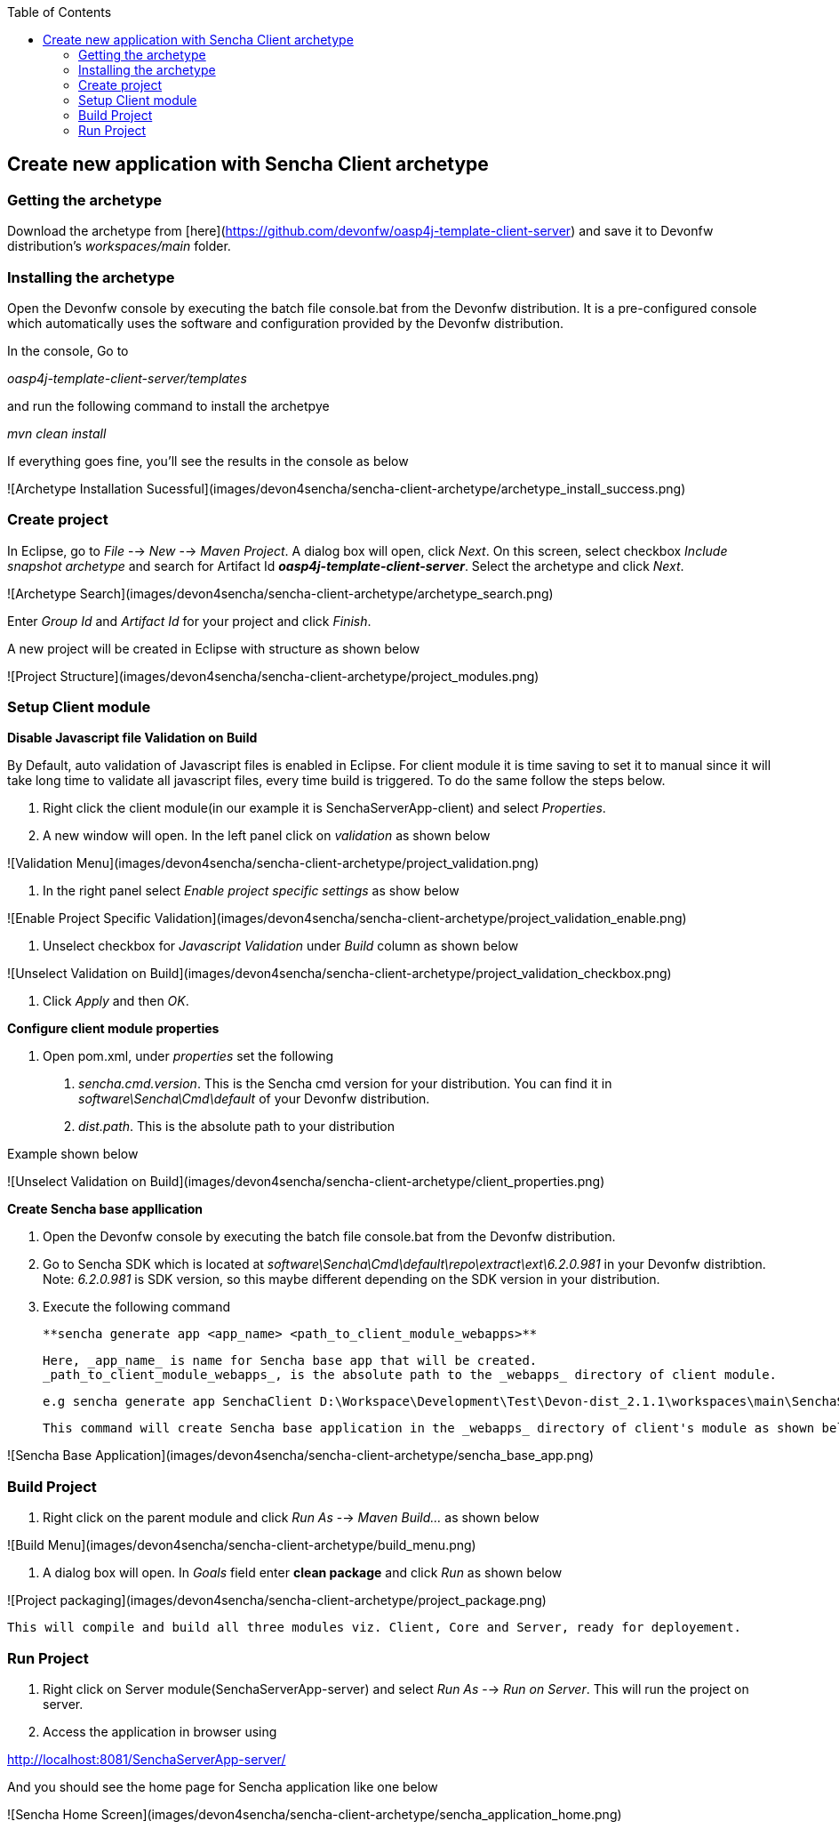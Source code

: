 :toc: macro
toc::[]

:doctype: book
:reproducible:
:source-highlighter: rouge
:listing-caption: Listing

== Create new application with Sencha Client archetype

=== Getting the archetype
Download the archetype from [here](https://github.com/devonfw/oasp4j-template-client-server) and save it to Devonfw distribution's _workspaces/main_ folder.

=== Installing the archetype
Open the Devonfw console by executing the batch file console.bat from the Devonfw distribution. It is a pre-configured console which automatically uses the software and configuration provided by the Devonfw distribution.  

In the console, Go to  

_oasp4j-template-client-server/templates_ 

and run the following command to install the archetpye  

_mvn clean install_

If everything goes fine, you'll see the results in the console as below

![Archetype Installation Sucessful](images/devon4sencha/sencha-client-archetype/archetype_install_success.png)

=== Create project
In Eclipse, go to _File_ --> _New_ --> _Maven Project_.  
A dialog box will open, click _Next_. On this screen, select checkbox _Include snapshot archetype_ and search for Artifact Id _**oasp4j-template-client-server**_. Select the archetype and click _Next_.

![Archetype Search](images/devon4sencha/sencha-client-archetype/archetype_search.png)

Enter _Group Id_ and _Artifact Id_ for your project and click _Finish_.  

A new project will be created in Eclipse with structure as shown below

![Project Structure](images/devon4sencha/sencha-client-archetype/project_modules.png)


=== Setup Client module  

**Disable Javascript file Validation on Build**

By Default, auto validation of Javascript files is enabled in Eclipse. For client module it is time saving to set it to manual since it will take long time to validate all javascript files, every time build is triggered. To do the same follow the steps below.

1. Right click the client module(in our example it is SenchaServerApp-client) and select _Properties_.
2. A new window will open. In the left panel click on _validation_ as shown below   

![Validation Menu](images/devon4sencha/sencha-client-archetype/project_validation.png)

3. In the right panel select _Enable project specific settings_ as show below

![Enable Project Specific Validation](images/devon4sencha/sencha-client-archetype/project_validation_enable.png)

4. Unselect checkbox for _Javascript Validation_ under _Build_ column as shown below

![Unselect Validation on Build](images/devon4sencha/sencha-client-archetype/project_validation_checkbox.png)

5. Click _Apply_ and then _OK_.  



**Configure client module properties**

1. Open pom.xml, under _properties_ set the following

   a. _sencha.cmd.version_. This is the Sencha cmd version for your distribution. You can find it in   _software\Sencha\Cmd\default_ of your Devonfw distribution.  
   b. _dist.path_. This is the absolute path to your distribution  
   
Example shown below

![Unselect Validation on Build](images/devon4sencha/sencha-client-archetype/client_properties.png)


**Create Sencha base appllication**

1. Open the Devonfw console by executing the batch file console.bat from the Devonfw distribution.
2. Go to Sencha SDK which is located at _software\Sencha\Cmd\default\repo\extract\ext\6.2.0.981_ in your Devonfw distribtion. Note: _6.2.0.981_ is SDK version, so this maybe different depending on the SDK version in your distribution.
3. Execute the following command

   **sencha generate app <app_name> <path_to_client_module_webapps>**

   Here, _app_name_ is name for Sencha base app that will be created.
   _path_to_client_module_webapps_, is the absolute path to the _webapps_ directory of client module.

   e.g sencha generate app SenchaClient D:\Workspace\Development\Test\Devon-dist_2.1.1\workspaces\main\SenchaServerApp\client\src\main\webapp

   This command will create Sencha base application in the _webapps_ directory of client's module as shown below.

![Sencha Base Application](images/devon4sencha/sencha-client-archetype/sencha_base_app.png)


=== Build Project

1. Right click on the parent module and click _Run As_ --> _Maven Build..._ as shown below

![Build Menu](images/devon4sencha/sencha-client-archetype/build_menu.png)


2. A dialog box will open. In _Goals_ field enter **clean package** and click _Run_ as shown below

![Project packaging](images/devon4sencha/sencha-client-archetype/project_package.png)
 
  This will compile and build all three modules viz. Client, Core and Server, ready for deployement.


=== Run Project

1. Right click on Server module(SenchaServerApp-server) and select _Run As_ --> _Run on Server_. This will run the project on server.
2. Access the application in browser using  

http://localhost:8081/SenchaServerApp-server/

And you should see the home page for Sencha application like one below

![Sencha Home Screen](images/devon4sencha/sencha-client-archetype/sencha_application_home.png)

